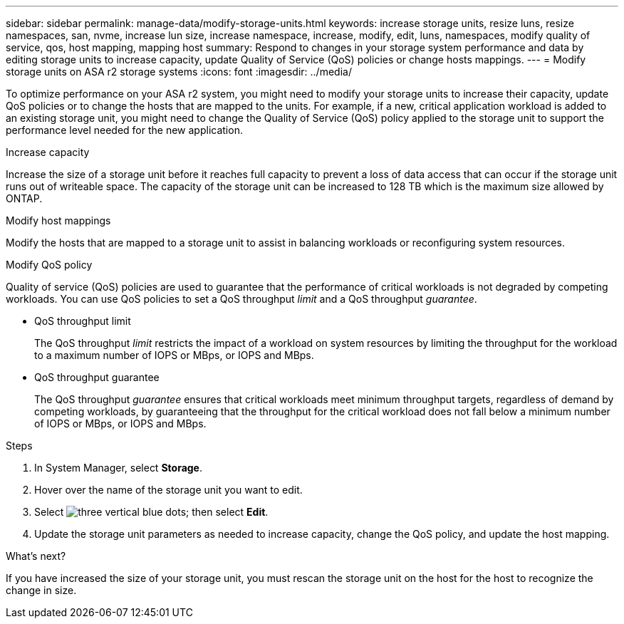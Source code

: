 ---
sidebar: sidebar
permalink: manage-data/modify-storage-units.html
keywords: increase storage units, resize luns, resize namespaces, san, nvme,  increase lun size, increase namespace, increase, modify, edit, luns, namespaces, modify quality of service, qos, host mapping, mapping host
summary: Respond to changes in your storage system performance and data by editing storage units to increase capacity, update Quality of Service (QoS) policies or change hosts mappings. 
---
= Modify storage units on ASA r2 storage systems
:icons: font
:imagesdir: ../media/

[.lead]
To optimize performance on your ASA r2 system, you might need to modify your storage units to increase their capacity, update QoS policies or to change the hosts that are mapped to the units. For example, if a new, critical application workload is added to an existing storage unit, you might need to change the Quality of Service (QoS) policy applied to the storage unit to support the performance level needed for the new application.

.Increase capacity
Increase the size of a storage unit before it reaches full capacity to prevent a loss of data access that can occur if the storage unit runs out of writeable space.  The capacity of the storage unit can be increased to 128 TB which is the maximum size allowed by ONTAP.

.Modify host mappings
Modify the hosts that are mapped to a storage unit to assist in balancing workloads or reconfiguring system resources.


.Modify QoS policy
Quality of service (QoS) policies are used to guarantee that the performance of critical workloads is not degraded by competing workloads. You can use QoS policies to set a QoS throughput _limit_ and a QoS throughput _guarantee_.  

* QoS throughput limit
+
The QoS throughput _limit_ restricts the impact of a workload on system resources by limiting the throughput for the workload to a maximum number of IOPS or MBps, or IOPS and MBps. 

* QoS throughput guarantee
+
The QoS throughput _guarantee_ ensures that critical workloads meet minimum throughput targets, regardless of demand by competing workloads, by guaranteeing that the throughput for the critical workload does not fall below a minimum number of IOPS or MBps, or IOPS and MBps. 

.Steps

. In System Manager, select *Storage*.
. Hover over the name of the storage unit you want to edit.
. Select image:icon_kabob.gif[three vertical blue dots]; then select *Edit*.
. Update the storage unit parameters as needed to increase capacity, change the QoS policy, and update the host mapping.

.What's next?

If you have increased the size of your storage unit, you must rescan the storage unit on the host for the host to recognize the change in size.  

// ONTAPDOC 1922, 2024 Sept 24
